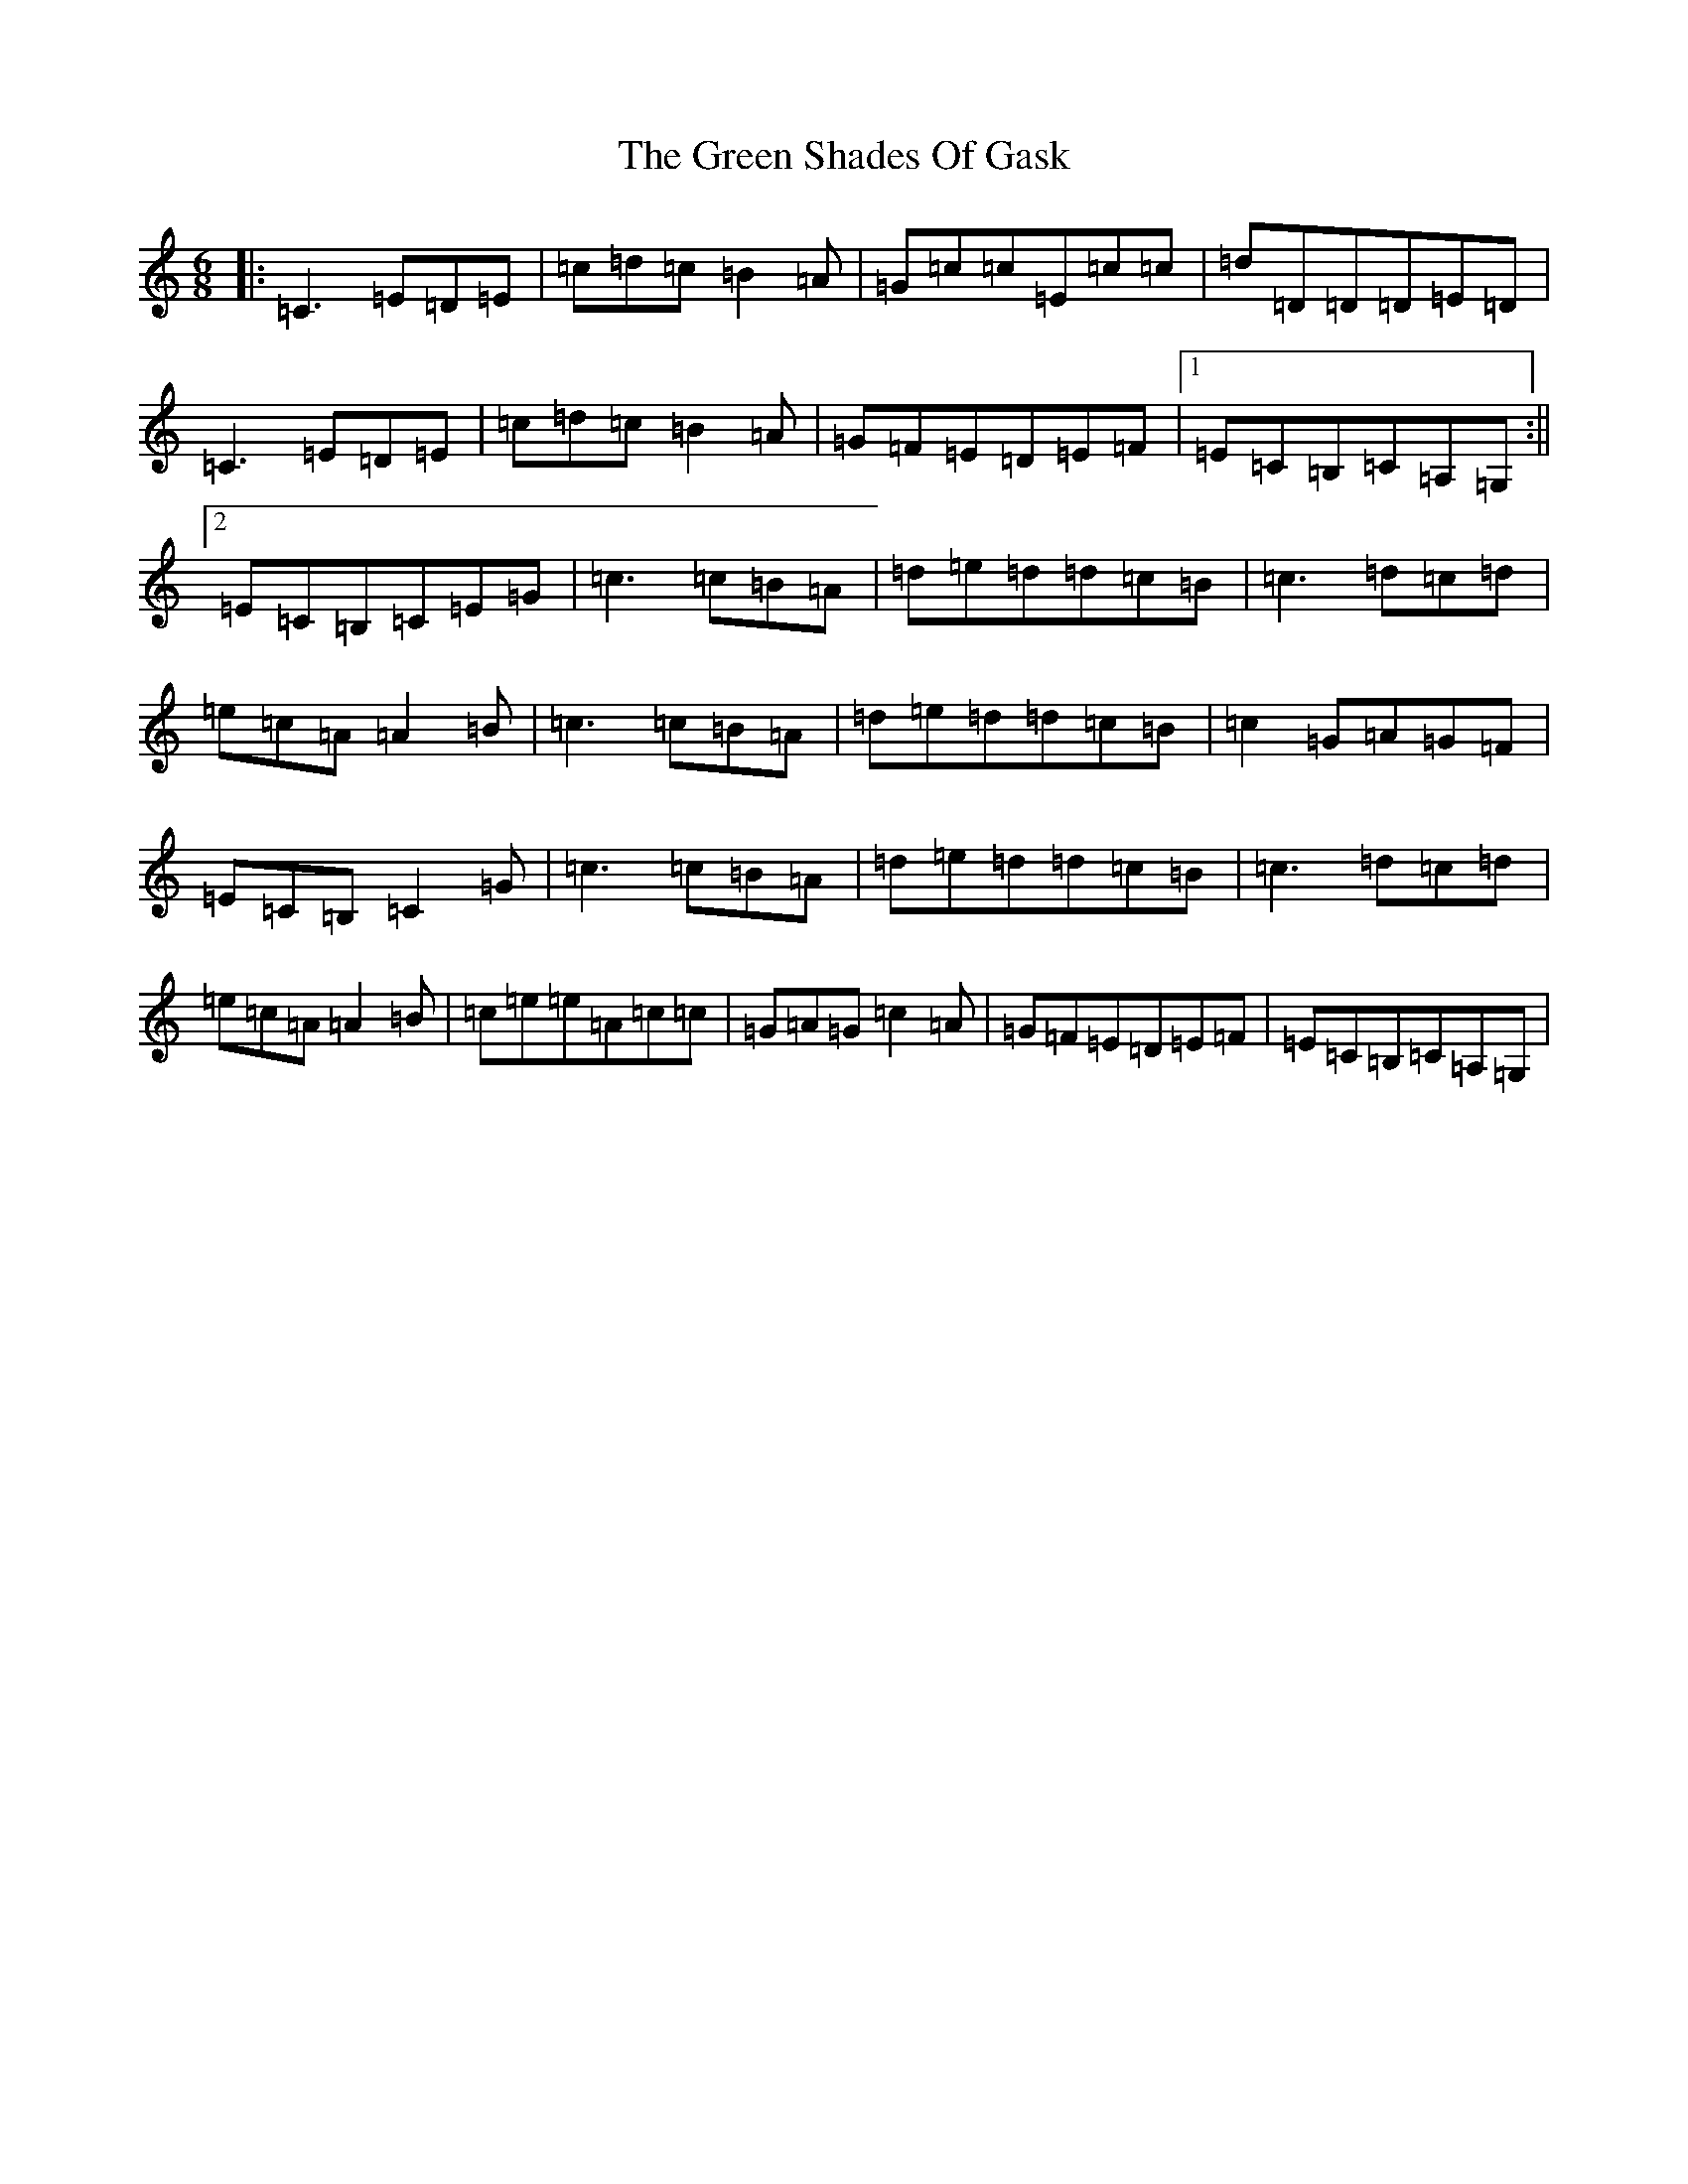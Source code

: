 X: 8432
T: Green Shades Of Gask, The
S: https://thesession.org/tunes/9595#setting9595
R: jig
M:6/8
L:1/8
K: C Major
|:=C3=E=D=E|=c=d=c=B2=A|=G=c=c=E=c=c|=d=D=D=D=E=D|=C3=E=D=E|=c=d=c=B2=A|=G=F=E=D=E=F|1=E=C=B,=C=A,=G,:||2=E=C=B,=C=E=G|=c3=c=B=A|=d=e=d=d=c=B|=c3=d=c=d|=e=c=A=A2=B|=c3=c=B=A|=d=e=d=d=c=B|=c2=G=A=G=F|=E=C=B,=C2=G|=c3=c=B=A|=d=e=d=d=c=B|=c3=d=c=d|=e=c=A=A2=B|=c=e=e=A=c=c|=G=A=G=c2=A|=G=F=E=D=E=F|=E=C=B,=C=A,=G,|